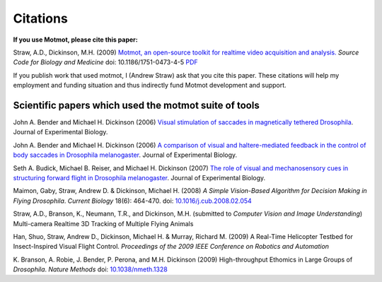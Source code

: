 *********
Citations
*********

**If you use Motmot, please cite this paper:**

Straw, A.D., Dickinson, M.H. (2009) `Motmot, an open-source toolkit
for realtime video acquisition and analysis.`__ `Source Code for
Biology and Medicine` doi: 10.1186/1751-0473-4-5 PDF__

__ http://www.scfbm.org/content/4/1/5
__ http://www.scfbm.org/content/pdf/1751-0473-4-5.pdf

If you publish work that used motmot, I (Andrew Straw) ask that you
cite this paper. These citations will help my employment and funding
situation and thus indirectly fund Motmot development and support.

Scientific papers which used the motmot suite of tools
======================================================

John A. Bender and Michael H. Dickinson (2006) `Visual stimulation of
saccades in magnetically tethered Drosophila`__. Journal of
Experimental Biology.

__ http://jeb.biologists.org/cgi/content/full/209/16/3170 


John A. Bender and Michael H. Dickinson (2006) `A comparison of visual
and haltere-mediated feedback in the control of body saccades in
Drosophila melanogaster`__. Journal of Experimental Biology.

__ http://jeb.biologists.org/cgi/content/full/209/23/4597


Seth A. Budick, Michael B. Reiser, and Michael H. Dickinson (2007)
`The role of visual and mechanosensory cues in structuring forward
flight in Drosophila melanogaster`__. Journal of Experimental Biology.

__ http://jeb.biologists.org/cgi/content/full/210/23/4092


Maimon, Gaby, Straw, Andrew D. & Dickinson, Michael H. (2008) `A
Simple Vision-Based Algorithm for Decision Making in Flying
Drosophila`. `Current Biology` 18(6): 464-470. doi:
`10.1016/j.cub.2008.02.054`__

__ http://dx.doi.org/10.1016/j.cub.2008.02.054

Straw, A.D., Branson, K., Neumann, T.R., and Dickinson,
M.H. (submitted to `Computer Vision and Image Understanding`)
Multi-camera Realtime 3D Tracking of Multiple Flying Animals

Han, Shuo, Straw, Andrew D., Dickinson, Michael H. & Murray, Richard
M. (2009) A Real-Time Helicopter Testbed for Insect-Inspired Visual
Flight Control. *Proceedings of the 2009 IEEE Conference on Robotics
and Automation*

K. Branson, A. Robie, J. Bender, P. Perona, and M.H. Dickinson (2009)
High-throughput Ethomics in Large Groups of *Drosophila*.  *Nature
Methods* doi: `10.1038/nmeth.1328`__

__ http://dx.doi.org/10.1038/nmeth.1328
